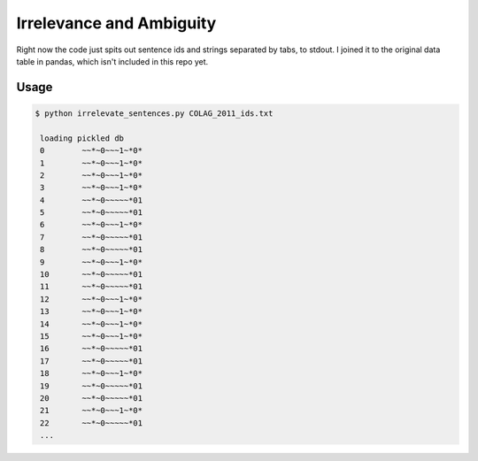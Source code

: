 ===========================
 Irrelevance and Ambiguity
===========================

Right now the code just spits out sentence ids and strings separated by tabs, to
stdout. I joined it to the original data table in pandas, which isn't included
in this repo yet.

Usage
=====

.. code::

   $ python irrelevate_sentences.py COLAG_2011_ids.txt

    loading pickled db
    0        ~~*~0~~~1~*0*
    1        ~~*~0~~~1~*0*
    2        ~~*~0~~~1~*0*
    3        ~~*~0~~~1~*0*
    4        ~~*~0~~~~~*01
    5        ~~*~0~~~~~*01
    6        ~~*~0~~~1~*0*
    7        ~~*~0~~~~~*01
    8        ~~*~0~~~~~*01
    9        ~~*~0~~~1~*0*
    10       ~~*~0~~~~~*01
    11       ~~*~0~~~~~*01
    12       ~~*~0~~~1~*0*
    13       ~~*~0~~~1~*0*
    14       ~~*~0~~~1~*0*
    15       ~~*~0~~~1~*0*
    16       ~~*~0~~~~~*01
    17       ~~*~0~~~~~*01
    18       ~~*~0~~~1~*0*
    19       ~~*~0~~~~~*01
    20       ~~*~0~~~~~*01
    21       ~~*~0~~~1~*0*
    22       ~~*~0~~~~~*01
    ...

